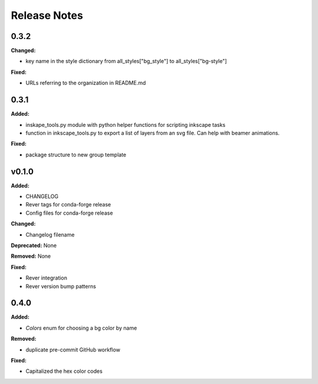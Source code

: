 =============
Release Notes
=============

0.3.2
=====

**Changed:**

* key name in the style dictionary from all_styles["bg_style"] to all_styles["bg-style"]

**Fixed:**

* URLs referring to the organization in README.md

0.3.1
=====

**Added:**

* inskape_tools.py module with python helper functions for scripting inkscape tasks
* function in inkscape_tools.py to export a list of layers from an svg file.  Can help with beamer animations.

**Fixed:**

* package structure to new group template


v0.1.0
=======

**Added:**

* CHANGELOG
* Rever tags for conda-forge release
* Config files for conda-forge release

**Changed:**

* Changelog filename

**Deprecated:** None

**Removed:** None

**Fixed:**

* Rever integration
* Rever version bump patterns

0.4.0
=====

**Added:**

* `Colors` enum for choosing  a bg color by name

**Removed:**

* duplicate pre-commit GitHub workflow

**Fixed:**

* Capitalized the hex color codes

